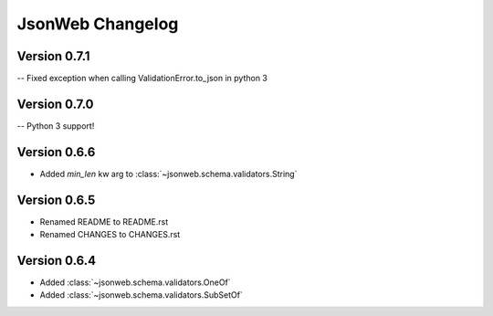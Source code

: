 JsonWeb Changelog
=================

Version 0.7.1
-------------

-- Fixed exception when calling ValidationError.to_json in python 3


Version 0.7.0
-------------

-- Python 3 support!


Version 0.6.6
-------------
- Added `min_len` kw arg to :class:`~jsonweb.schema.validators.String`


Version 0.6.5
-------------

- Renamed README to README.rst
- Renamed CHANGES to CHANGES.rst


Version 0.6.4
--------------

- Added :class:`~jsonweb.schema.validators.OneOf`
- Added :class:`~jsonweb.schema.validators.SubSetOf`
